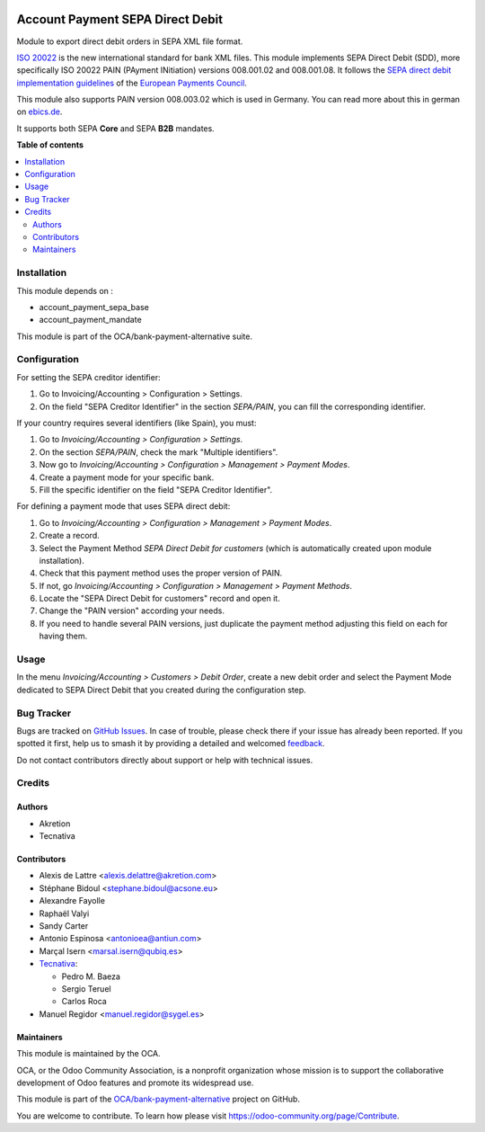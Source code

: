 .. image:: https://odoo-community.org/readme-banner-image
   :target: https://odoo-community.org/get-involved?utm_source=readme
   :alt: Odoo Community Association

=================================
Account Payment SEPA Direct Debit
=================================

.. 
   !!!!!!!!!!!!!!!!!!!!!!!!!!!!!!!!!!!!!!!!!!!!!!!!!!!!
   !! This file is generated by oca-gen-addon-readme !!
   !! changes will be overwritten.                   !!
   !!!!!!!!!!!!!!!!!!!!!!!!!!!!!!!!!!!!!!!!!!!!!!!!!!!!
   !! source digest: sha256:c4adcd84d2ec64a75df3f76d591b6e718ce8e296e650adde0a20a206fb3fdf85
   !!!!!!!!!!!!!!!!!!!!!!!!!!!!!!!!!!!!!!!!!!!!!!!!!!!!

.. |badge1| image:: https://img.shields.io/badge/maturity-Beta-yellow.png
    :target: https://odoo-community.org/page/development-status
    :alt: Beta
.. |badge2| image:: https://img.shields.io/badge/license-AGPL--3-blue.png
    :target: http://www.gnu.org/licenses/agpl-3.0-standalone.html
    :alt: License: AGPL-3
.. |badge3| image:: https://img.shields.io/badge/github-OCA%2Fbank--payment--alternative-lightgray.png?logo=github
    :target: https://github.com/OCA/bank-payment-alternative/tree/18.0/account_payment_sepa_direct_debit
    :alt: OCA/bank-payment-alternative
.. |badge4| image:: https://img.shields.io/badge/weblate-Translate%20me-F47D42.png
    :target: https://translation.odoo-community.org/projects/bank-payment-alternative-18-0/bank-payment-alternative-18-0-account_payment_sepa_direct_debit
    :alt: Translate me on Weblate
.. |badge5| image:: https://img.shields.io/badge/runboat-Try%20me-875A7B.png
    :target: https://runboat.odoo-community.org/builds?repo=OCA/bank-payment-alternative&target_branch=18.0
    :alt: Try me on Runboat

|badge1| |badge2| |badge3| |badge4| |badge5|

Module to export direct debit orders in SEPA XML file format.

`ISO 20022 <https://www.iso20022.org/>`__ is the new international
standard for bank XML files. This module implements SEPA Direct Debit
(SDD), more specifically ISO 20022 PAIN (PAyment INitiation) versions
008.001.02 and 008.001.08. It follows the `SEPA direct debit
implementation
guidelines <https://www.europeanpaymentscouncil.eu/what-we-do/sepa-direct-debit>`__
of the `European Payments
Council <https://www.europeanpaymentscouncil.eu>`__.

This module also supports PAIN version 008.003.02 which is used in
Germany. You can read more about this in german on
`ebics.de <https://www.ebics.de/>`__.

It supports both SEPA **Core** and SEPA **B2B** mandates.

**Table of contents**

.. contents::
   :local:

Installation
============

This module depends on :

- account_payment_sepa_base
- account_payment_mandate

This module is part of the OCA/bank-payment-alternative suite.

Configuration
=============

For setting the SEPA creditor identifier:

1. Go to Invoicing/Accounting > Configuration > Settings.
2. On the field "SEPA Creditor Identifier" in the section *SEPA/PAIN*,
   you can fill the corresponding identifier.

If your country requires several identifiers (like Spain), you must:

1. Go to *Invoicing/Accounting > Configuration > Settings*.
2. On the section *SEPA/PAIN*, check the mark "Multiple identifiers".
3. Now go to *Invoicing/Accounting > Configuration > Management >
   Payment Modes*.
4. Create a payment mode for your specific bank.
5. Fill the specific identifier on the field "SEPA Creditor Identifier".

For defining a payment mode that uses SEPA direct debit:

1. Go to *Invoicing/Accounting > Configuration > Management > Payment
   Modes*.
2. Create a record.
3. Select the Payment Method *SEPA Direct Debit for customers* (which is
   automatically created upon module installation).
4. Check that this payment method uses the proper version of PAIN.
5. If not, go *Invoicing/Accounting > Configuration > Management >
   Payment Methods*.
6. Locate the "SEPA Direct Debit for customers" record and open it.
7. Change the "PAIN version" according your needs.
8. If you need to handle several PAIN versions, just duplicate the
   payment method adjusting this field on each for having them.

Usage
=====

In the menu *Invoicing/Accounting > Customers > Debit Order*, create a
new debit order and select the Payment Mode dedicated to SEPA Direct
Debit that you created during the configuration step.

Bug Tracker
===========

Bugs are tracked on `GitHub Issues <https://github.com/OCA/bank-payment-alternative/issues>`_.
In case of trouble, please check there if your issue has already been reported.
If you spotted it first, help us to smash it by providing a detailed and welcomed
`feedback <https://github.com/OCA/bank-payment-alternative/issues/new?body=module:%20account_payment_sepa_direct_debit%0Aversion:%2018.0%0A%0A**Steps%20to%20reproduce**%0A-%20...%0A%0A**Current%20behavior**%0A%0A**Expected%20behavior**>`_.

Do not contact contributors directly about support or help with technical issues.

Credits
=======

Authors
-------

* Akretion
* Tecnativa

Contributors
------------

- Alexis de Lattre <alexis.delattre@akretion.com>
- Stéphane Bidoul <stephane.bidoul@acsone.eu>
- Alexandre Fayolle
- Raphaël Valyi
- Sandy Carter
- Antonio Espinosa <antonioea@antiun.com>
- Marçal Isern <marsal.isern@qubiq.es>
- `Tecnativa <https://www.tecnativa.com>`__:

  - Pedro M. Baeza
  - Sergio Teruel
  - Carlos Roca

- Manuel Regidor <manuel.regidor@sygel.es>

Maintainers
-----------

This module is maintained by the OCA.

.. image:: https://odoo-community.org/logo.png
   :alt: Odoo Community Association
   :target: https://odoo-community.org

OCA, or the Odoo Community Association, is a nonprofit organization whose
mission is to support the collaborative development of Odoo features and
promote its widespread use.

This module is part of the `OCA/bank-payment-alternative <https://github.com/OCA/bank-payment-alternative/tree/18.0/account_payment_sepa_direct_debit>`_ project on GitHub.

You are welcome to contribute. To learn how please visit https://odoo-community.org/page/Contribute.
